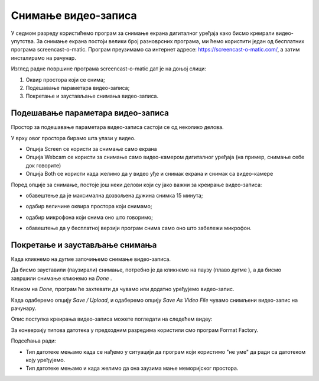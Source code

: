 Снимање видео-записа
====================

.. infonote::
 
 На овом часу ћемо говорити о:
    •	 снимању видео-записа коришћењем програма за снимање екрана дигиталног уређаја.

У седмом разреду користићемо програм за снимање екрана дигиталног уређаја како бисмо креирали видео-упутства. 
За снимање екрана постоји велики број разноврсних програма, ми ћемо користити један од бесплатних програма screencast-o-matic. 
Програм преузимамо са интернет адресе: https://screencast-o-matic.com/, а затим инсталирамо на рачунар. 

Изглед радне површине програма screencast-o-matic дат је на доњој слици:

1.  Оквир простора који се снима;
2.  Подешавање параметара видео-записа;
3.  Покретање и заустављање снимања видео-записа.

.. image:: ../../_images/L710S1.png
    :width: 700px

Подешавање параметара видео-записа 
----------------------------------

Простор за подешавање параметара видео-записа састоји се од неколико делова.

У врху овог простора бирамо шта улази у видео.

.. image:: ../../_images/L710S2.png
    :width: 400px

- Опција Screen се користи за снимање само екрана
- Опција Webcam се користи за снимање само видео-камером дигиталног уређаја (на пример, снимање себе док говорите)
- Опција Both се користи када желимо да у видео уђе и снимак екрана и снимак са видео-камере

Поред опције за снимање, постоје још неки делови који су јако важни за креирање видео-записа:

-  обавештење да је максимална дозвољена дужина снимка 15 минута;

   .. image:: ../../_images/L710S3.png
       :width: 400px

-  одабир величине оквира простора који снимамо;

   .. image:: ../../_images/L710S4.png
       :width: 400px

-  одабир микрофона који снима оно што говоримо;

   .. image:: ../../_images/L710S5.png
        :width: 400px

-  обавештење да у бесплатној верзији програм снима само оно што забележи микрофон.

   .. image:: ../../_images/L710S6.png
      :width: 400px

Покретање и заустављање снимања 
--------------------------------

.. |u1| image:: ../../_images/L710S7.png
         :width: 30px


.. |u2| image:: ../../_images/L710S8.png
         :width: 250px


.. |u3| image:: ../../_images/L710S9.png
         :width: 250px

Када кликнемо на дугме |u1| започињемо снимање видео-записа. 

Да бисмо зауставили (паузирали) снимање, потребно је да кликнемо на паузу (плаво дугме |u2|), а да бисмо завршили снимање кликнемо на `Done` |u3|.

Кликом на `Done`, програм ће захтевати да чувамо или додатно уређујемо видео-запис. 

Када одаберемо опцију `Save / Upload`, и одаберемо опцију `Save As Video File` чувамо снимљени видео-запис на рачунару.

Опис поступка креирања видео-записа можете погледати на следећем видеу:

.. ytpopup:: IVHQGPFTNDg
    :width: 735
    :height: 415
    :align: center

За конверзију типова датотека у предходним разредима користили смо програм Format Factory. 

Подсећања ради:

-  Тип датотеке мењамо када се нађемо у ситуацији да програм који користимо "не уме" да ради са датотеком коју уређујемо. 
-  Тип датотеке мењамо и када желимо да она заузима мање меморијског простора.


.. infonote::

 **Шта смо научили?**
    •	да стварамо видео записе снимајући екран дигиталног уређаја (што је згодно за прављење видео-туторијала).